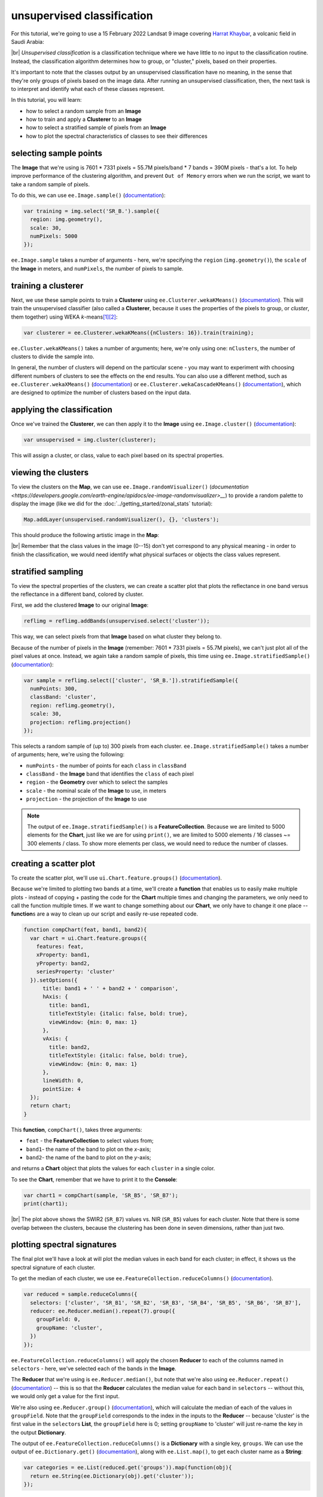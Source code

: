 unsupervised classification
=============================

For this tutorial, we're going to use a 15 February 2022 Landsat 9 image covering `Harrat Khaybar <https://en.wikipedia.org/wiki/Harrat_Khaybar>`__,
a volcanic field in Saudi Arabia:

.. image:: img/unsupervised/harrat_khaybar.png
    :width: 600
    :align: center
    :alt: closeup of Harrat Khaybar, the study area for this tutorial.

|br| *Unsupervised classification* is a classification technique where we have little to no input to the classification routine. Instead,
the classification algorithm determines how to group, or "cluster," pixels, based on their properties.

It's important to note that the classes output by an unsupervised classification have no meaning, in the sense that they're only
groups of pixels based on the image data. After running an unsupervised classification, then, the next task is to interpret and
identify what each of these classes represent.

In this tutorial, you will learn:

- how to select a random sample from an **Image**
- how to train and apply a **Clusterer** to an **Image**
- how to select a stratified sample of pixels from an **Image**
- how to plot the spectral characteristics of classes to see their differences

selecting sample points
------------------------

The **Image** that we're using is 7601 * 7331 pixels = 55.7M pixels/band * 7 bands = 390M pixels - that's a lot. To help improve
performance of the clustering algorithm, and prevent ``Out of Memory`` errors when we run the script, we want to take a
random sample of pixels.

To do this, we can use ``ee.Image.sample()`` (`documentation <https://developers.google.com/earth-engine/apidocs/ee-image-sample>`__):

.. code-block:: javascript

    var training = img.select('SR_B.').sample({
      region: img.geometry(),
      scale: 30,
      numPixels: 5000
    });

``ee.Image.sample`` takes a number of arguments - here, we're specifying the ``region`` (``img.geometry()``),
the ``scale`` of the **Image** in meters, and ``numPixels``, the number of pixels to sample.


training a clusterer
---------------------

Next, we use these sample points to train a **Clusterer** using ``ee.Clusterer.wekaKMeans()``
(`documentation <https://developers.google.com/earth-engine/apidocs/ee-clusterer-wekakmeans>`__). This will train
the unsupervised classifier (also called a **Clusterer**, because it uses the properties of the pixels to group, or *cluster*,
them together) using WEKA *k*-means\ [1]_\ [2]_:

.. code-block:: javascript

    var clusterer = ee.Clusterer.wekaKMeans({nClusters: 16}).train(training);

``ee.Cluster.wekaKMeans()`` takes a number of arguments; here, we're only using one:
``nClusters``, the number of clusters to divide the sample into.

In general, the number of clusters will depend on the particular scene - you may want to experiment with choosing
different numbers of clusters to see the effects on the end results. You can also use a different method,
such as ``ee.Clusterer.wekaXMeans()`` (`documentation <https://developers.google.com/earth-engine/apidocs/ee-clusterer-wekaxmeans>`__)
or ``ee.Clusterer.wekaCascadeKMeans()`` (`documentation <https://developers.google.com/earth-engine/apidocs/ee-clusterer-wekacascadekmeans>`__),
which are designed to optimize the number of clusters based on the input data.

applying the classification
----------------------------

Once we've trained the **Clusterer**, we can then apply it to the **Image** using ``ee.Image.cluster()``
(`documentation <https://developers.google.com/earth-engine/apidocs/ee-image-cluster>`__):

.. code-block:: javascript

    var unsupervised = img.cluster(clusterer); 

This will assign a cluster, or class, value to each pixel based on its spectral properties.

viewing the clusters
----------------------

To view the clusters on the **Map**, we can use ``ee.Image.randomVisualizer()``
(`documentation <https://developers.google.com/earth-engine/apidocs/ee-image-randomvisualizer>__`) 
to provide a random palette to display the image (like we did for the :doc:`../getting_started/zonal_stats` tutorial):

.. code-block:: javascript

    Map.addLayer(unsupervised.randomVisualizer(), {}, 'clusters');

This should produce the following artistic image in the **Map**:

.. image:: img/unsupervised/clustered_results.png
    :width: 600
    :align: center
    :alt: the clustered image added to the map window

|br| Remember that the class values in the image (0--15) don't yet correspond to any physical meaning - in order to finish the
classification, we would need identify what physical surfaces or objects the class values represent.

stratified sampling
--------------------

To view the spectral properties of the clusters, we can create a scatter plot that plots the reflectance
in one band versus the reflectance in a different band, colored by cluster.

First, we add the clustered **Image** to our original **Image**:

.. code-block:: javascript

    reflimg = reflimg.addBands(unsupervised.select('cluster'));

This way, we can select pixels from that **Image** based on what cluster they belong to.

Because of the number of pixels in the **Image** (remember: 7601 * 7331 pixels = 55.7M pixels),
we can't just plot all of the pixel values at once. Instead, we again take a random sample of pixels,
this time using ``ee.Image.stratifiedSample()`` (`documentation <https://developers.google.com/earth-engine/apidocs/ee-image-stratifiedsample>`__):

.. code-block:: javascript

    var sample = reflimg.select(['cluster', 'SR_B.']).stratifiedSample({
      numPoints: 300,
      classBand: 'cluster',
      region: reflimg.geometry(),
      scale: 30,
      projection: reflimg.projection()
    });

This selects a random sample of (up to) 300 pixels from each cluster. ``ee.Image.stratifiedSample()`` takes a number of arguments; here,
we're using the following:

- ``numPoints`` - the number of points for each ``class`` in ``classBand``
- ``classBand`` - the **Image** band that identifies the ``class`` of each pixel
- ``region`` - the **Geometry** over which to select the samples
- ``scale`` - the nominal scale of the **Image** to use, in meters
- ``projection`` - the projection of the **Image** to use

.. note::

    The output of ``ee.Image.stratifiedSample()`` is a **FeatureCollection**. Because we are limited to 5000 elements for the **Chart**,
    just like we are for using ``print()``, we are limited to 5000 elements / 16 classes ~= 300 elements / class. To show more
    elements per class, we would need to reduce the number of classes.

creating a scatter plot
------------------------

To create the scatter plot, we'll use ``ui.Chart.feature.groups()`` 
(`documentation <https://developers.google.com/earth-engine/apidocs/ui-chart-feature-groups>`__).

Because we're limited to plotting two bands at a time, we'll create a **function** that enables us to easily make multiple 
plots - instead of copying + pasting the code for the **Chart** multiple times and changing the parameters, we only need to
call the function multiple times. If we want to change something about our **Chart**, we only have to change it one 
place -- **function**\ s are a way to clean up our script and easily re-use repeated code.

.. code-block:: javascript

    function compChart(feat, band1, band2){
      var chart = ui.Chart.feature.groups({
        features: feat,
        xProperty: band1,
        yProperty: band2,
        seriesProperty: 'cluster'
      }).setOptions({
          title: band1 + ' ' + band2 + ' comparison',
          hAxis: {
            title: band1,
            titleTextStyle: {italic: false, bold: true},
            viewWindow: {min: 0, max: 1}
          },
          vAxis: {
            title: band2,
            titleTextStyle: {italic: false, bold: true},
            viewWindow: {min: 0, max: 1}
          },
          lineWidth: 0,
          pointSize: 4
      });
      return chart;
    }

This **function**, ``compChart()``, takes three arguments:

- ``feat`` - the **FeatureCollection** to select values from;
- ``band1``- the name of the band to plot on the *x*-axis;
- ``band2``- the name of the band to plot on the *y*-axis;

and returns a **Chart** object that plots the values for each ``cluster`` in a single color.

To see the **Chart**, remember that we have to print it to the **Console**:

.. code-block:: javascript

    var chart1 = compChart(sample, 'SR_B5', 'SR_B7');
    print(chart1);

.. image:: img/unsupervised/nir_swir2_scatter.png
    :width: 600
    :align: center
    :alt: the SWIR2 vs. NIR scatter plot for each cluster

|br| The plot above shows the SWIR2 (``SR_B7``) values vs. NIR (``SR_B5``) values for each cluster. Note that there is some
overlap between the clusters, because the clustering has been done in seven dimensions, rather than just two.

plotting spectral signatures
-----------------------------

The final plot we'll have a look at will plot the median values in each band for each cluster; in effect, it shows
us the spectral signature of each cluster.

To get the median of each cluster, we use ``ee.FeatureCollection.reduceColumns()``
(`documentation <https://developers.google.com/earth-engine/apidocs/ee-featurecollection-reducecolumns>`__).

.. code-block:: javascript

    var reduced = sample.reduceColumns({
      selectors: ['cluster', 'SR_B1', 'SR_B2', 'SR_B3', 'SR_B4', 'SR_B5', 'SR_B6', 'SR_B7'],
      reducer: ee.Reducer.median().repeat(7).group({
        groupField: 0,
        groupName: 'cluster',
      })
    });

``ee.FeatureCollection.reduceColumns()`` will apply the chosen **Reducer** to each of the
columns named in ``selectors`` - here, we've selected each of the bands in the **Image**.

The **Reducer** that we're using is ``ee.Reducer.median()``, but note that we're also using
``ee.Reducer.repeat()`` (`documentation <https://developers.google.com/earth-engine/apidocs/ee-reducer-repeat>`__) -- this is
so that the **Reducer** calculates the median value for each band in ``selectors`` -- without this, we would only get a value
for the first input.

We're also using ``ee.Reducer.group()`` (`documentation <https://developers.google.com/earth-engine/apidocs/ee-reducer-group>`__),
which will calculate the median of each of the values in ``groupField``. Note that 
the ``groupField`` corresponds to the index in the inputs to the **Reducer** -- 
because 'cluster' is the first value in the ``selector``\ s **List**, the
``groupField`` here is 0; setting ``groupName`` to 'cluster' will just re-name the key in the output **Dictionary**.

The output of ``ee.FeatureCollection.reduceColumns()`` is a **Dictionary** with a single key, ``groups``. We can
use the output of ``ee.Dictionary.get()`` (`documentation <https://developers.google.com/earth-engine/apidocs/ee-dictionary-get>`__),
along with ``ee.List.map()``, to get each cluster name as a **String**:

.. code-block:: javascript

    var categories = ee.List(reduced.get('groups')).map(function(obj){
      return ee.String(ee.Dictionary(obj).get('cluster'));
    });

as well as the median value in each band in the **Image** for each cluster:

.. code-block:: javascript


    // get the mean reflectance values from all of the classes
    var reflectances = ee.List(reduced.get('groups')).map(function(obj){
      return ee.List(ee.Dictionary(obj).get('median'));
    });

Note that ``reflectances`` is a **List** of **List** objects; that is, an **Array**. Just like with the
:doc:`../getting_started/spectral` tutorial, we can then use ``ui.Chart.array.values()``
(`documentation <https://developers.google.com/earth-engine/apidocs/ui-chart-array-values>`__) to plot each
"row" of the **Array** as a line:

.. code-block:: javascript

    var spectralChart = ui.Chart.array.values({
      array: reflectances,
      axis: 1,
      xLabels: wavelengths
    })
    .setSeriesNames(categories) // change the names of each line
    .setOptions({
        title: 'spectral signatures',
        hAxis: {
          title: 'wavelength (µm)', 
          titleTextStyle: {italic: false, bold: true},
          viewWindow: {min: 0.4, max: 2.3}
        },
        vAxis: {
          title: 'surface reflectance',
          titleTextStyle: {italic: false, bold: true},
          viewWindow: {min: 0, max: 1}
        },
        lineWidth: 4
    });

The result of this is another **Chart** object that we can print to the **Console**:

.. image:: img/unsupervised/unsupervised_signatures.png
    :width: 600
    :align: center
    :alt: the spectral signatures for the 16 classes of the unsupervised classification

|br| Here, we can see that there's probably a good deal of overlap between different clusters in each band - possibly indicating
that we could reduce the number of clusters, 

Note that unlike in the :doc:`../getting_started/spectral` tutorial, we're setting the ``lineWidth``
property of each line together, rather than specifying the properties of each line individually. To set the properties of 
each line (``series``) individually, you can supply a **Dictionary** of options corresponding to each ``series``:

.. code-block:: javascript

    series: {
      0: {lineWidth: 4, color: 'e1fff9'},
      1: {lineWidth: 4, color: 'd6bc87'},
      2: {lineWidth: 4, color: '228b22'}, // ... and so on.
    }

next steps
-----------

At this point, you've seen how to select a random sample from an **Image**, and train and apply a
**Clusterer** to that **Image**. You've also seen a few examples of how to plot the spectral values of
the clusters, to aid in investigating what physical surface(s) each cluster belongs to.

If you're interested in some additional practice, here are some suggestions:

- How does increasing (or decreasing) the number of sample points used to train the **Clusterer** affect the results?
- How does increasing (or decreasing) the number of clusters affect the outcome of using ``ee.Clusterer.wekaKMeans()``?
- Instead of specifying the number of clusters, try using ``ee.Clusterer.wekaXMeans()`` or ``ee.Clusterer.wekaCascadeKMeans()`` to choose an optimal number of classes for the image.
- Another option for changing, or improving, the performance of the **Clusterer** is by providing a random *seed*\ [3]_ -- does this have any impact on the results you see?

references and notes
---------------------

.. [1] Frank, E., M. A. Hall., and I. H. Witten (2016). The WEKA Workbench. Online Appendix for "Data Mining: Practical Machine Learning Tools and Techniques", Morgan Kaufmann, Fourth Edition, 2016. [`pdf <https://www.cs.waikato.ac.nz/ml/weka/Witten_et_al_2016_appendix.pdf>`__]

.. [2] For a (brief) overview of *k*-means clustering, the wikipedia page is a good place to start: https://en.wikipedia.org/wiki/K-means_clustering

.. [3] Arthur, D. and S. Vassilvitskii (2007). in: *Proceedings of the Eighteenth Annual ACM-SIAM Symposium on Discrete Algorithms, SODA ’07*. pp. 1027–1035. doi: `10.5555/1283383.1283494 <https://doi.org/10.5555/1283383.1283494>__`

